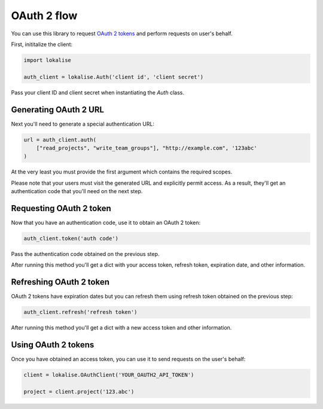 .. index:: OAuth 2 flow

OAuth 2 flow
============

You can use this library to request `OAuth 2 tokens <https://docs.lokalise.com/en/articles/5574713-oauth-2>`_ and perform requests on user's behalf.

First, inititalize the client:

.. code-block:: python

  import lokalise

  auth_client = lokalise.Auth('client id', 'client secret')

Pass your client ID and client secret when instantiating the `Auth` class.

Generating OAuth 2 URL
----------------------

Next you'll need to generate a special authentication URL:

.. code-block:: python

  url = auth_client.auth(
      ["read_projects", "write_team_groups"], "http://example.com", '123abc'
  )

At the very least you must provide the first argument which contains the required scopes.

.. py:function:: auth(scope, [redirect_uri = None, state = None])

  :param scope: Requested OAuth scope or scopes
  :type scope: list or str
  :param str redirect_uri: (optional) Redirect URI
  :param str state: (optional) A random string to protect from CSRF attacks

Please note that your users must visit the generated URL and explicitly permit access. As a result, they'll get an authentication code that you'll need on the next step.

Requesting OAuth 2 token
------------------------

Now that you have an authentication code, use it to obtain an OAuth 2 token:

.. code-block:: python

  auth_client.token('auth code')

Pass the authentication code obtained on the previous step.

.. py:function:: token(code)

  :param code: Code obtained with the `auth` method

After running this method you'll get a dict with your access token, refresh token, expiration date, and other information.

Refreshing OAuth 2 token
------------------------

OAuth 2 tokens have expiration dates but you can refresh them using refresh token obtained on the previous step:

.. code-block:: python

  auth_client.refresh('refresh token')

After running this method you'll get a dict with a new access token and other information.

.. py:function:: refresh(refresh_token)

  :param refresh_token: Refresh token obtained with the `token` method

Using OAuth 2 tokens
--------------------

Once you have obtained an access token, you can use it to send requests on the user's behalf:

.. code-block:: python

  client = lokalise.OAuthClient('YOUR_OAUTH2_API_TOKEN')

  project = client.project('123.abc')